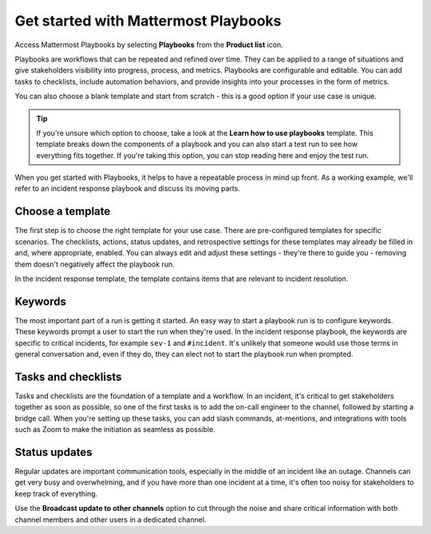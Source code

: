 Get started with Mattermost Playbooks
=====================================

Access Mattermost Playbooks by selecting **Playbooks** from the **Product list** |product-list| icon.

.. |product-list| image:: ../images/products_E82F.svg
  :height: 24px
  :width: 24px
  :alt: Navigate between Channels, Playbooks, and Boards using the Product list icon.

Playbooks are workflows that can be repeated and refined over time. They can be applied to a range of situations and give stakeholders visibility into progress, process, and metrics. Playbooks are configurable and editable. You can add tasks to checklists, include automation behaviors, and provide insights into your processes in the form of metrics.

You can also choose a blank template and start from scratch - this is a good option if your use case is unique.

.. tip:: 

    If you're unsure which option to choose, take a look at the **Learn how to use playbooks** template. This template breaks down the components of a playbook and you can also start a test run to see how everything fits together. If you're taking this option, you can stop reading here and enjoy the test run.

When you get started with Playbooks, it helps to have a repeatable process in mind up front. As a working example, we'll refer to an incident response playbook and discuss its moving parts.

Choose a template
-----------------

The first step is to choose the right template for your use case. There are pre-configured templates for specific scenarios. The checklists, actions, status updates, and retrospective settings for these templates may already be filled in and, where appropriate, enabled. You can always edit and adjust these settings - they're there to guide you - removing them doesn't negatively affect the playbook run.

In the incident response template, the template contains items that are relevant to incident resolution.

Keywords
--------

The most important part of a run is getting it started. An easy way to start a playbook run is to configure keywords. These keywords prompt a user to start the run when they're used. In the incident response playbook, the keywords are specific to critical incidents, for example ``sev-1`` and ``#incident``. It's unlikely that someone would use those terms in general conversation and, even if they do, they can elect not to start the playbook run when prompted.

Tasks and checklists
--------------------

Tasks and checklists are the foundation of a template and a workflow. In an incident, it's critical to get stakeholders together as soon as possible, so one of the first tasks is to add the on-call engineer to the channel, followed by starting a bridge call. When you're setting up these tasks, you can add slash commands, at-mentions, and integrations with tools such as Zoom to make the initiation as seamless as possible.

Status updates
--------------

Regular updates are important communication tools, especially in the middle of an incident like an outage. Channels can get very busy and overwhelming, and if you have more than one incident at a time, it's often too noisy for stakeholders to keep track of everything.

Use the **Broadcast update to other channels** option to cut through the noise and share critical information with both channel members and other users in a dedicated channel.
